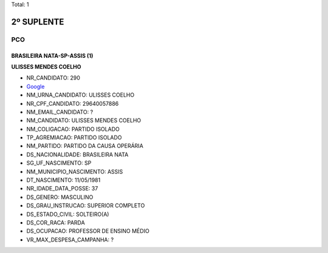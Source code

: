 Total: 1

2º SUPLENTE
===========

PCO
---

BRASILEIRA NATA-SP-ASSIS (1)
............................

**ULISSES MENDES COELHO**

- NR_CANDIDATO: 290
- `Google <https://www.google.com/search?q=ULISSES+MENDES+COELHO>`_
- NM_URNA_CANDIDATO: ULISSES COELHO
- NR_CPF_CANDIDATO: 29640057886
- NM_EMAIL_CANDIDATO: ?
- NM_CANDIDATO: ULISSES MENDES COELHO
- NM_COLIGACAO: PARTIDO ISOLADO
- TP_AGREMIACAO: PARTIDO ISOLADO
- NM_PARTIDO: PARTIDO DA CAUSA OPERÁRIA
- DS_NACIONALIDADE: BRASILEIRA NATA
- SG_UF_NASCIMENTO: SP
- NM_MUNICIPIO_NASCIMENTO: ASSIS
- DT_NASCIMENTO: 11/05/1981
- NR_IDADE_DATA_POSSE: 37
- DS_GENERO: MASCULINO
- DS_GRAU_INSTRUCAO: SUPERIOR COMPLETO
- DS_ESTADO_CIVIL: SOLTEIRO(A)
- DS_COR_RACA: PARDA
- DS_OCUPACAO: PROFESSOR DE ENSINO MÉDIO
- VR_MAX_DESPESA_CAMPANHA: ?

